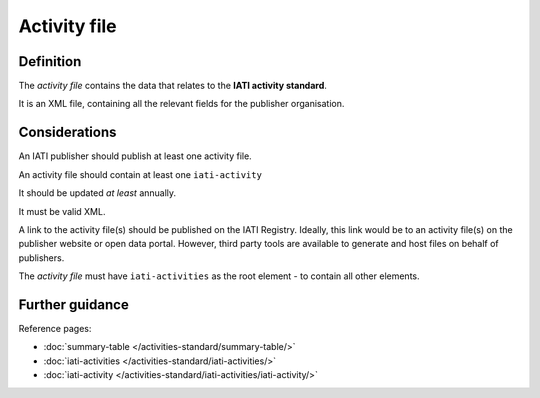 Activity file
=============

Definition
----------
The *activity file* contains the data that relates to the **IATI activity standard**.

It is an XML file, containing all the relevant fields for the publisher organisation.

Considerations
--------------
An IATI publisher should publish at least one activity file.

An activity file should contain at least one ``iati-activity``

It should be updated *at least* annually.

It must be valid XML.

A link to the activity file(s) should be published on the IATI Registry.  
Ideally, this link would be to an activity file(s) on the publisher website or open data portal.  However, third party tools are available to generate and host files on behalf of publishers.

The *activity file* must have ``iati-activities`` as the root element - to contain all other elements.

Further guidance
----------------

Reference pages:

* :doc:`summary-table </activities-standard/summary-table/>`
* :doc:`iati-activities </activities-standard/iati-activities/>`
* :doc:`iati-activity </activities-standard/iati-activities/iati-activity/>`

